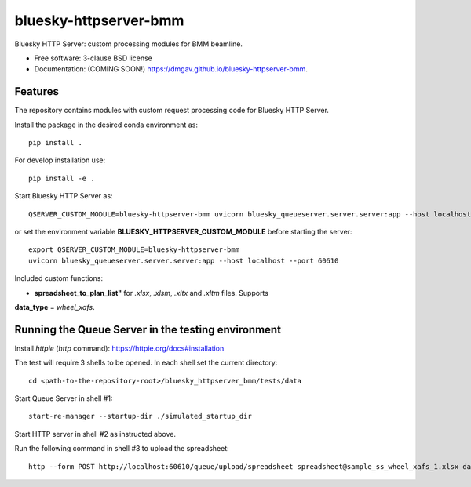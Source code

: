 ======================
bluesky-httpserver-bmm
======================

.. image:: https://img.shields.io/travis/dmgav/bluesky-httpserver-bmm.svg
        :target: https://travis-ci.org/dmgav/bluesky-httpserver-bmm

.. image:: https://img.shields.io/pypi/v/bluesky-httpserver-bmm.svg
        :target: https://pypi.python.org/pypi/bluesky-httpserver-bmm


Bluesky HTTP Server: custom processing modules for BMM beamline.

* Free software: 3-clause BSD license
* Documentation: (COMING SOON!) https://dmgav.github.io/bluesky-httpserver-bmm.

Features
--------

The repository contains modules with custom request processing code for Bluesky HTTP Server.

Install the package in the desired conda environment as::

  pip install .

For develop installation use::

  pip install -e .

Start Bluesky HTTP Server as::

  QSERVER_CUSTOM_MODULE=bluesky-httpserver-bmm uvicorn bluesky_queueserver.server.server:app --host localhost --port 60610

or set the environment variable **BLUESKY_HTTPSERVER_CUSTOM_MODULE** before starting the server::

  export QSERVER_CUSTOM_MODULE=bluesky-httpserver-bmm
  uvicorn bluesky_queueserver.server.server:app --host localhost --port 60610

Included custom functions:

- **spreadsheet_to_plan_list"** for *.xlsx*, *.xlsm*, *.xltx* and *.xltm* files. Supports
**data_type** = *wheel_xafs*.

Running the Queue Server in the testing environment
---------------------------------------------------

Install *httpie* (*http* command): https://httpie.org/docs#installation

The test will require 3 shells to be opened. In each shell set the current directory::

  cd <path-to-the-repository-root>/bluesky_httpserver_bmm/tests/data

Start Queue Server in shell #1::

  start-re-manager --startup-dir ./simulated_startup_dir

Start HTTP server in shell #2 as instructed above.

Run the following command in shell #3 to upload the spreadsheet::

  http --form POST http://localhost:60610/queue/upload/spreadsheet spreadsheet@sample_ss_wheel_xafs_1.xlsx data_type=wheel_xafs
